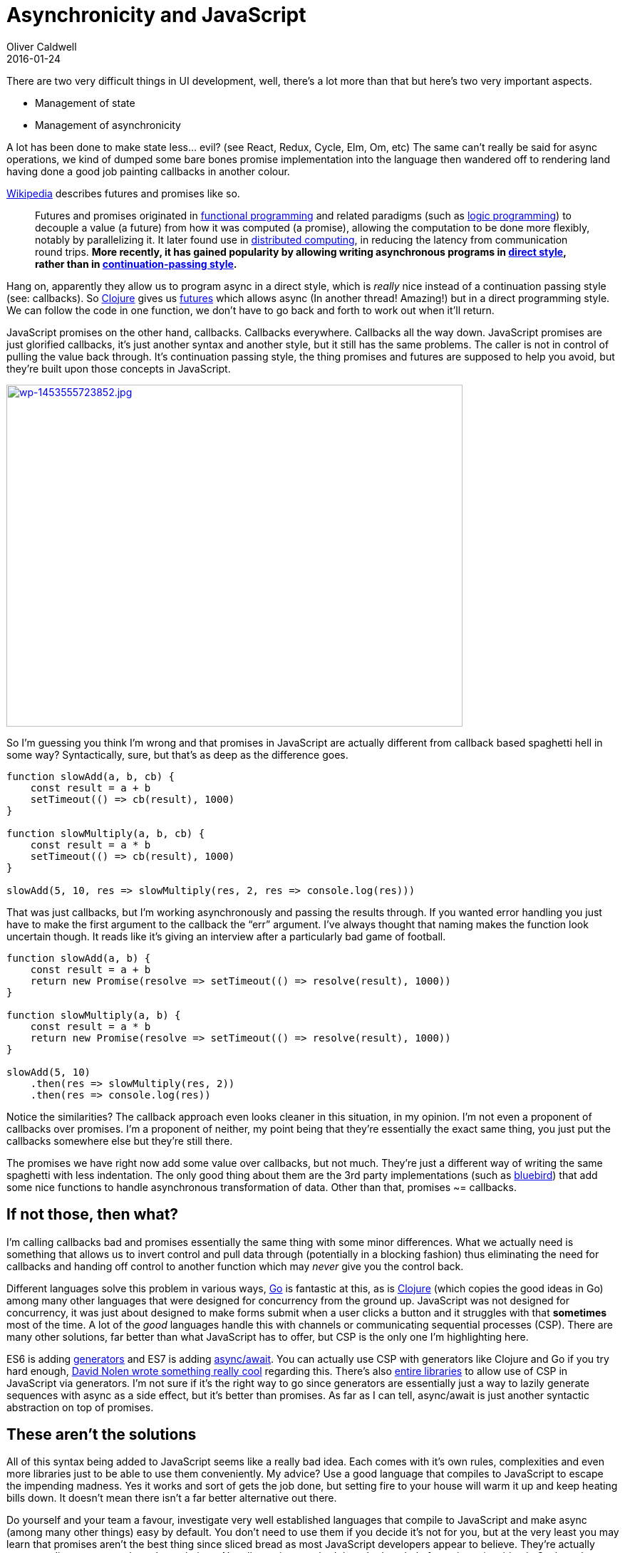= Asynchronicity and JavaScript
Oliver Caldwell
2016-01-24

There are two very difficult things in UI development, well, there’s a lot more than that but here’s two very important aspects.

* Management of state
* Management of asynchronicity

A lot has been done to make state less… evil? (see React, Redux, Cycle, Elm, Om, etc) The same can’t really be said for async operations, we kind of dumped some bare bones promise implementation into the language then wandered off to rendering land having done a good job painting callbacks in another colour.

https://en.wikipedia.org/wiki/Futures_and_promises[Wikipedia] describes futures and promises like so.

____
Futures and promises originated in https://en.wikipedia.org/wiki/Functional_programming[functional programming] and related paradigms (such as https://en.wikipedia.org/wiki/Logic_programming[logic programming]) to decouple a value (a future) from how it was computed (a promise), allowing the computation to be done more flexibly, notably by parallelizing it. It later found use in https://en.wikipedia.org/wiki/Distributed_computing[distributed computing], in reducing the latency from communication round trips. *More recently, it has gained popularity by allowing writing asynchronous programs in https://en.wikipedia.org/wiki/Direct_style[direct style], rather than in https://en.wikipedia.org/wiki/Continuation-passing_style[continuation-passing style].*
____

Hang on, apparently they allow us to program async in a direct style, which is _really_ nice instead of a continuation passing style (see: callbacks). So http://clojure.org/[Clojure] gives us https://clojuredocs.org/clojure.core/future[futures] which allows async (In another thread! Amazing!) but in a direct programming style. We can follow the code in one function, we don’t have to go back and forth to work out when it’ll return.

JavaScript promises on the other hand, callbacks. Callbacks everywhere. Callbacks all the way down. JavaScript promises are just glorified callbacks, it’s just another syntax and another style, but it still has the same problems. The caller is not in control of pulling the value back through. It’s continuation passing style, the thing promises and futures are supposed to help you avoid, but they’re built upon those concepts in JavaScript.

link:/assets/legacy-images/2016/01/wp-1453555723852.jpg[image:/assets/legacy-images/2016/01/wp-1453555723852-1024x768.jpg[wp-1453555723852.jpg,width=640,height=480]]

So I’m guessing you think I’m wrong and that promises in JavaScript are actually different from callback based spaghetti hell in some way? Syntactically, sure, but that’s as deep as the difference goes.

[source]
----
function slowAdd(a, b, cb) {
    const result = a + b
    setTimeout(() => cb(result), 1000)
}

function slowMultiply(a, b, cb) {
    const result = a * b
    setTimeout(() => cb(result), 1000)
}

slowAdd(5, 10, res => slowMultiply(res, 2, res => console.log(res)))
----

That was just callbacks, but I’m working asynchronously and passing the results through. If you wanted error handling you just have to make the first argument to the callback the “err” argument. I’ve always thought that naming makes the function look uncertain though. It reads like it’s giving an interview after a particularly bad game of football.

[source]
----
function slowAdd(a, b) {
    const result = a + b
    return new Promise(resolve => setTimeout(() => resolve(result), 1000))
}

function slowMultiply(a, b) {
    const result = a * b
    return new Promise(resolve => setTimeout(() => resolve(result), 1000))
}

slowAdd(5, 10)
    .then(res => slowMultiply(res, 2))
    .then(res => console.log(res))
----

Notice the similarities? The callback approach even looks cleaner in this situation, in my opinion. I’m not even a proponent of callbacks over promises. I’m a proponent of neither, my point being that they’re essentially the exact same thing, you just put the callbacks somewhere else but they’re still there.

The promises we have right now add some value over callbacks, but not much. They’re just a different way of writing the same spaghetti with less indentation. The only good thing about them are the 3rd party implementations (such as http://bluebirdjs.com/docs/api-reference.html[bluebird]) that add some nice functions to handle asynchronous transformation of data. Other than that, promises ~= callbacks.

== If not those, then what?

I’m calling callbacks bad and promises essentially the same thing with some minor differences. What we actually need is something that allows us to invert control and pull data through (potentially in a blocking fashion) thus eliminating the need for callbacks and handing off control to another function which may _never_ give you the control back.

Different languages solve this problem in various ways, https://www.golang-book.com/books/intro/10[Go] is fantastic at this, as is https://clojure.github.io/core.async/[Clojure] (which copies the good ideas in Go) among many other languages that were designed for concurrency from the ground up. JavaScript was not designed for concurrency, it was just about designed to make forms submit when a user clicks a button and it struggles with that [line-through]*sometimes* most of the time. A lot of the _good_ languages handle this with channels or communicating sequential processes (CSP). There are many other solutions, far better than what JavaScript has to offer, but CSP is the only one I’m highlighting here.

ES6 is adding https://davidwalsh.name/es6-generators[generators] and ES7 is adding https://jakearchibald.com/2014/es7-async-functions/[async/await]. You can actually use CSP with generators like Clojure and Go if you try hard enough, http://swannodette.github.io/2013/08/24/es6-generators-and-csp/[David Nolen wrote something really cool] regarding this. There’s also https://github.com/ubolonton/js-csp[entire libraries] to allow use of CSP in JavaScript via generators. I’m not sure if it’s the right way to go since generators are essentially just a way to lazily generate sequences with async as a side effect, but it’s better than promises. As far as I can tell, async/await is just another syntactic abstraction on top of promises.

== These aren’t the solutions

All of this syntax being added to JavaScript seems like a really bad idea. Each comes with it’s own rules, complexities and even more libraries just to be able to use them conveniently. My advice? Use a good language that compiles to JavaScript to escape the impending madness. Yes it works and sort of gets the job done, but setting fire to your house will warm it up and keep heating bills down. It doesn’t mean there isn’t a far better alternative out there.

Do yourself and your team a favour, investigate very well established languages that compile to JavaScript and make async (among many other things) easy by default. You don’t need to use them if you decide it’s not for you, but at the very least you may learn that promises aren’t the best thing since sliced bread as most JavaScript developers appear to believe. They’re actually pretty mediocre compared to other solutions. Not all promises are bad though, the whole future/promise thing in Scala and Clojure is pretty good, we just have a _very_ simplistic implementation that adds 30% of the value.

I was originally going to write about how generators + CSP (*not promises*) and maybe async/await would come to save us, but after researching them I honestly can’t do that. Just think of all the legacy code you’ll constantly have to wrap and adapt to when each one uses a different approach to containing the async madness. Stick to something simple and widely used (even if it’s terrible in comparison to other good async solutions) or bite the bullet and learn a good language with good async tooling and use that instead.
